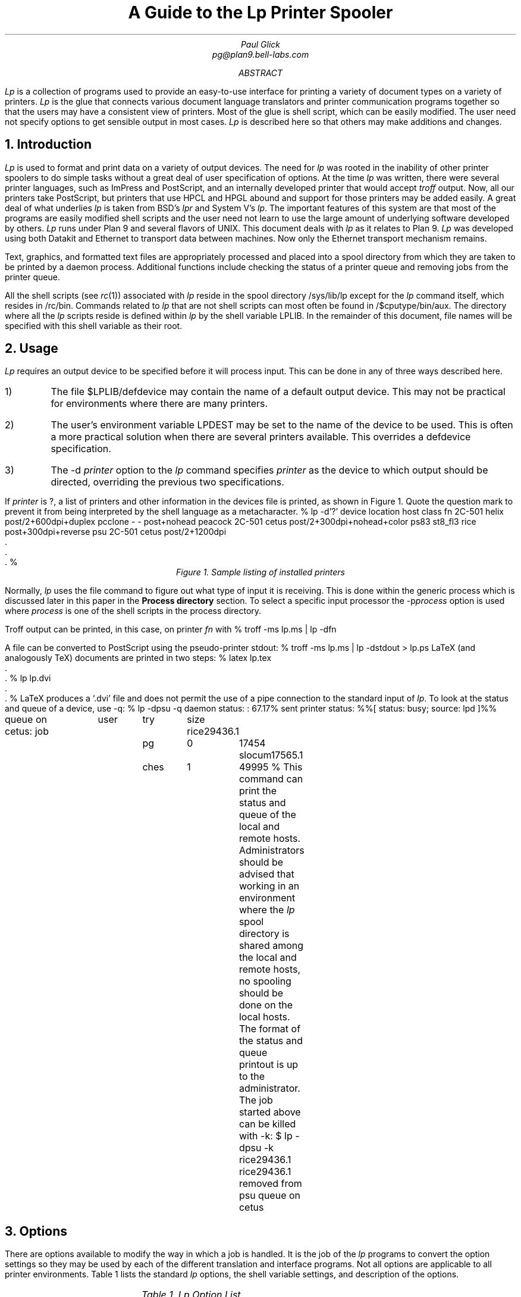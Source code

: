 .TL
A Guide to the Lp
Printer Spooler
.AU
Paul Glick
pg@plan9.bell-labs.com
.AB
.PP
.I Lp
is a collection of programs used to provide an easy-to-use
interface for printing a variety of document types on a variety
of printers.
.I Lp
is the glue that connects various document language
translators and printer communication programs together so that
the users may have a consistent view of printers.
Most of the glue
is shell script, which can be easily modified.
The user need not
specify options to get sensible output in most cases.
.I Lp
is described here
so that others may make additions and changes.
.AE
\" .2C
.NH
Introduction
.PP
.I Lp
is used to format and print data on a variety of output devices.
The need for
.I lp
was rooted in the inability of other printer spoolers to do simple
tasks without a great deal of user specification of options.
At the time
.I lp
was written, there were several printer
languages, such as ImPress and PostScript, and
an internally developed printer that would accept
.I troff
output.
Now, all our printers take PostScript,
but printers that use HPCL and HPGL abound and
support for those printers may be added easily.
A great deal of what underlies
.I lp
is taken from BSD's
.I lpr
and System V's
.I lp .
The important features of this system are that most of the programs
are easily modified shell scripts and the user need not
learn to use the large amount of underlying software developed by others.
.I Lp
runs under Plan 9 and several flavors of
UNIX.
This document deals with
.I lp
as it relates to Plan 9.
.I Lp
was developed using both Datakit and Ethernet to transport data between machines.
Now only the Ethernet transport mechanism remains.
.PP
Text, graphics, and formatted text files are appropriately processed and
placed into a spool directory from which they are taken to be printed by a daemon process.
Additional functions include checking the status of a printer queue
and removing jobs from the printer queue.
.PP
All the shell scripts (see
.I rc (1))
associated with
.I lp
reside in the spool directory
.CW /sys/lib/lp
except for the
.I lp
command itself, which resides in
.CW /rc/bin .
Commands related to
.I lp
that are not shell scripts can most often be found
in
.CW /$cputype/bin/aux .
The directory where all the
.I lp
scripts  reside is defined within
.I lp
by the shell variable
.CW LPLIB .
In the remainder of this document, file names will be specified
with this shell variable as their root.
.NH
Usage
.PP
.I Lp
requires an output device to be specified
before it will process input.
This can be done in any of three ways described here.
.IP 1)
The file
.CW $LPLIB/defdevice
may contain the name of a default output device.
This may not be practical for environments where
there are many printers.
.IP 2)
The user's environment variable
.CW LPDEST
may be set to the name of the device to be used.
This is often a more practical solution when there are several printers
available.
This overrides a
.CW defdevice
specification.
.IP 3)
The
.CW -d
.I printer
option to the
.I lp
command specifies
.I printer
as the device to which output should be directed, overriding the
previous two specifications.
.PP
.ti 0
If
.I printer
is
.CW ? ,
a list of printers and other information in the
.CW devices
file is printed, as shown in Figure 1.
Quote the question mark to prevent it from being
interpreted by the shell language as a metacharacter.
\" .1C
.KF
.P1
% lp -d'?'
device   location  host             class
fn       2C-501    helix            post/2+600dpi+duplex
pcclone  -         -                post+nohead
peacock  2C-501    cetus            post/2+300dpi+nohead+color
ps83     st8_fl3   rice             post+300dpi+reverse
psu      2C-501    cetus            post/2+1200dpi
     .
     .
     .
%
.P2
.ce
.I "Figure 1.  Sample listing of installed printers"
.KE
.PP
Normally,
.I lp
uses the
.CW file
command to figure out what type of input it is receiving.
This is done within the
.CW generic
process which is discussed later in this paper in the
.B "Process directory"
section.
To select a specific input processor the
\f(CW-p\fP\fIprocess\fP
option is used where
.I process
is one of the shell scripts in the
.CW process
directory.
.LP
Troff
output can be printed, in this case, on printer
.I fn
with
.P1
% troff -ms lp.ms | lp -dfn
.P2
.LP
A file can be converted to PostScript using the pseudo-printer
.CW stdout :
.P1
% troff -ms lp.ms | lp -dstdout > lp.ps
.P2
LaTeX (and analogously TeX)
documents are printed in two steps:
.P1
% latex lp.tex
     .
     .
% lp lp.dvi
     .
     .
%
.P2
LaTeX
produces a `.dvi' file and
does not permit the use of a pipe
connection to the standard input of
.I lp .
To look at the status and queue of a device, use
.CW -q :
.P1
% lp -dpsu -q
daemon status:
:  67.17% sent
printer status:
%%[ status: busy; source: lpd ]%%

queue on cetus:
job		user	try	size
rice29436.1	pg	0	17454
slocum17565.1	ches	1	49995
%
.P2
This command can print the status and queue of the local
and remote hosts.
Administrators should be advised that working in an environment where the
.I lp
spool directory is shared among the local and remote hosts,
no spooling should be done on the local hosts.
The format of the status and queue printout is up to the administrator.
The job started above can be killed with
.CW -k :
.P1
$ lp -dpsu -k rice29436.1
rice29436.1 removed from psu queue on cetus
.P2
.NH
Options
.PP
There are options available to modify the way in which a job is handled.
It is the job of the
.I lp
programs to convert the option settings so they may be used by each of the
different translation and interface programs.
Not all options are applicable to all printer environments.
Table 1 lists the standard
.I lp
options, the shell variable settings, and description of the options.
\" .1C
.KF
.sp
.in 0
.TS
center;
c | c s s | c
c | c c c | c
lfCWp-2 | lfCWp-2 cfCWp-2 cfCWp-2 | lp-2w(3i).
=
option	shell variable	action
\^	name	default	set	\^
_
-D	DEBUG	N	1	turn on debugging mode.
_
-H	NOHEADER	N	1	suppress header page.
_
-L	LAND	N	1	make long page dimension horizontal.
_
-M \fImach\fP	LPMACHID	N	\fImach\fP	set the source machine name.
_
-Q	QONLY	N	1	do not execute daemon; for debugging.
_
-c \fIn\fP	COPIES	N	\fIn\fP	number of copies to be printed.
_
-d \fIprinter\fP	LPDEST	U	\fIprinter\fP	set job destination; override other settings.
_
-f \fIfont.pt\fP	FONT	N	\fIfont\fP	set font style and point size for printing.
	POINT	N	\fIpt\fP
_
-i \fIn\fP	IBIN	N	\fIn\fP	T{
select input paper tray options.
The argument given is dependent on the printer type.
A number can be given to select a particular tray and/or
.CW simplex
or
.CW duplex
may be used to get single or double sided output, where
applicable.
Multiple options should be separated by commas.
T}
_
-k	KILLFLAG	0	1	T{
take non-option arguments as job numbers to be removed from queue.
T}
_
-l \fIn\fP	LINES	N	\fIn\fP	T{
for printed data, the number of lines per logical page.
T}
_
-m \fIf\fP	MAG	N	\fIf\fP	T{
magnify the image by a factor \fIf\fP.
The factor should be a positive real number.
T}
_
-n \fIn\fP	NPAG	N	\fIn\fP	T{
put \fIn\fP logical pages on a single physical page.
A simple algorithm is used to pack the pages.
T}
_
-o \fIlist\fP	OLIST	N	\fIlist\fP	T{
print only those pages specified in the list.
The list may be a sequence of numbers or ranges separated by commas.
A range is a pair of numbers separated by a hyphen.
T}
_
-p \fIproc\fP	LPPROC	L	\fIproc\fP	T{
use the preprocessor \fIproc\fP instead of the preprocessor given
in the
.CW devices
file for this printer.
T}
_
-q	LPQ	N	1	T{
print the status and queue.
T}
_
-r	REVERSE	L	1	T{
this toggles the
.CW REVERSE
flag, changing whether or not page reversal should occur in preprocessing.
Page reversal is needed if a printer delivers pages face up.
The keyword
.CW reverse
can be placed in the
.I lpclass
field of the
.CW devices
file.
If a document has already been processed this flag has no effect.
T}
_
-u \fIuser\fP	LPUSERID	U	\fIuser\fP	T{
change the user id that appears on the cover page.
T}
_
-x \fIoffset\fP	XOFF	N	\fIoffset\fP	T{
move the image \fIoffset\fP inches to the right.
A negative \fIoffset\fP will move the image to the left.
The \fIoffset\fP may be any reasonable real number.
T}
_
-y \fIoffset\fP	YOFF	N	\fIoffset\fP	T{
same as for
.CW -x
except a positive offset will move the image down.
T}
_
.T&
l l cp-2 lp-2 s
l l cfCWp-2 lp-2 s.
.vs -2p

		default	setting definition
		N	set to the null string (`') initially in \fIlp\fP.
		L	set from printer entry in \f(CW\\s-\\n(XPdevices\\s+\\n(XP\fP file.
		U	set from the user's environment.
.vs +2p
.TE
.sp
.ce
.I "Table 1. Lp Option List"
.sp
.ll \\n(LLu
.KE
\" .2C	
.NH
Devices file
.PP
The
.CW devices
file is found in the spool directory.
Each line in the file is composed of 12 fields, separated
by tabs or spaces, that describe the attributes
of the printer and how it should be serviced.
Within the
.CW lp
command, a shell variable is set for each attribute;
the following list describes them:
.IP "\f(CW\s-\\n(XPLPDEST\s+\\n(XP\fP " 12
is the name of the device as given to
.I lp
with the
.CW -d
option
or as specified by the shell environment variable
.CW LPDEST
or as specified by
the file
.CW $LPLIB/defdevice .
This name is used in creating directories and log files that are associated with
the printers operation.
.IP "\f(CW\s-\\n(XPLOC\s+\\n(XP\fP "
just describes where the printer is physically located.
.IP "\f(CW\s-\\n(XPDEST_HOST\s+\\n(XP\fP "
is the host from which the files are printed.
Files may be spooled on other machines before being transferred to the
destination host.
.IP "\f(CW\s-\\n(XPOUT_DEV\s+\\n(XP\fP "
is the physical device name or network address needed by the printer daemon
to connect to the printer.
This field depends on the requirements of the daemon and may contain a `\(en'
if not required.
.IP "\f(CW\s-\\n(XPSPEED\s+\\n(XP\fP "
is the baud rate setting for the port.
This field depends on the requirements of the daemon and may contain a `\(en'
if not required.
.IP "\f(CW\s-\\n(XPLPCLASS\s+\\n(XP\fP "
is used to encode minor printer differences.
The keyword
.CW reverse
is used by some of the preprocessors
to reverse the order the pages are printed to accommodate different output
trays (either face up or face down).
The keyword
.CW nohead
is used to suppress the header page.
This is used for special and color printers.
The keyword
.CW duplex
is used to coax double sided output from duplex printers.
.IP "\f(CW\s-\\n(XPLPPROC\s+\\n(XP\fP "
is the command from the
.CW LPLIB/process
directory to be used to convert input to a format
that will be accepted by the device.
The preprocessor is invoked by the spooler.
.IP "\f(CW\s-\\n(XPSPOOLER\s+\\n(XP\fP "
is the command from the
.CW LPLIB/spooler
directory which will select files using the
.CW SCHED
command and invoke the
.CW LPPROC
command, putting its output
into the remote spool directory.
The output is sent directly to the spool directory on the
destination machine to avoid conflicts when client and
server machines share spool directories.
.IP "\f(CW\s-\\n(XPSTAT\s+\\n(XP\fP "
is the command from the
.CW LPLIB/stat
directory that prints the status of the device and the list of jobs
waiting on the queue for the device.
The status information depends on what is available from the printer
and interface software.
The queue information should be changed to show information
useful in tracking down problems.
The
.CW SCHED
command is used to show the jobs in the order
in which they will be printed.
.IP "\f(CW\s-\\n(XPKILL\s+\\n(XP\fP "
is the command from the
.CW LPLIB/kill
that removes jobs from the queue.
The jobs to be removed are given as arguments to the
.I lp
command.
When possible, it should also abort the currently running job
if it has to be killed.
.IP "\f(CW\s-\\n(XPDAEMON\s+\\n(XP\fP "
is the command from the
.CW LPLIB/daemon
that is meant to run asynchronously to remove
jobs from the queue.
Jobs may either be passed on to another host or sent to the
printing device.
.I Lp
always tries to start a daemon process when one is specified.
.IP "\f(CW\s-\\n(XPSCHED\s+\\n(XP\fP "
is the command from the
.CW LPLIB/sched
that is used to present the job names to the
daemon and stat programs
in some order, e.g., first-in-first-out, smallest first.
.NH
Support programs
.PP
The following sections describe the basic functions of the programs
that are found in the subdirectories of
.CW $LPLIB .
The programs in a specific directory vary with the
type of output device or networks that have to be used.
.NH 2
Process directory
.PP
The
.CW generic
preprocessor
is the default preprocessor for most printers.
It uses the
.I file (1)
command to determine the format of the input file.
The appropriate preprocessor is then selected to transform the
file to a format suitable for the printer.
.PP
Here is a list of some of the preprocessors and
a description of their function.
A complete list of preprocessors and their descriptions can be found in the manual page
.I lp (8).
.sp
.IP \f(CWdvipost\fP 14
Converts TeX or LaTeX output (\f(CW.dvi\fP files) to PostScript
.IP \f(CWppost\fP
Converts UTF text to PostScript.
The default font is Courier with Lucida fonts filling in
the remainder of the (available) Unicode character space.
.IP \f(CWtr2post\fP
Converts (device independent) troff output for the device type
.CW utf .
See
.CW /sys/lib/troff/font/devutf
directory for troff font width table descriptions.
See also the
.CW /sys/lib/postscript/troff
directory for mappings of
troff
.CW UTF
character space to PostScript font space.
.IP \f(CWp9bitpost\fP
Converts Plan 9 bitmaps (see
.I bitfile (9.6))
to PostScript.
.IP \f(CWg3post\fP
Converts fax (CCITT-G31 format) to PostScript.
.IP \f(CWhpost\fP
Does header page processing and page reversal processing, if
necessary.
Page reversal is done here so the header page always comes
out at the beginning of the job.
Header page processing is very location-dependent.
.NH 2
Spool directory
.PP
The
.CW generic
spooler is responsible for executing the preprocessor
and directing its output to a file in the printer's queue.
An additional file is created containing information such as the system name,
user id, job number, and number of times this job was attempted.
.PP
Certain printer handling programs do not require separate
preprocessing and spooling.
For such circumstances a
.CW nospool
spooler is available that just executes the preprocessing program.
The processing and spooling functions are assumed by this program and the output is sent to
.CW OUT_DEV
or standard output if
.CW OUT_DEV
is '-'.
.PP
The
.CW pcclone
spooler is used to send print jobs directly to a printer connected
to a 386 compatible printer port (See
.I lpt (3)).
.NH 2
Stat directory
.PP
The function of the shell scripts in the
.CW stat
directory is to present status information about the
printer and its queue.
When necessary, the
.CW stat
scripts may be designed
to return information about the local queue as well as the remote queue.
This is not done on Plan 9 because many systems share the same queue directory.
The scheduler is used to print the queue in the order in which the jobs
will be executed.
.NH 2
Kill directory
.PP
The
.CW kill
scripts receive command line arguments passed to them by
.I lp
and remove the job and id files which match the arguments
for the particular queue.
When a job is killed, the generic kill procedure:
.IP 1)
kills the daemon for this queue if the job being killed
is first in the queue,
.IP 2)
removes the files associated with the job from the queue,
.IP 3)
attempts to restart the daemon.
.NH 2
Daemon directory
.PP
The
.CW daemon
shell scripts are the last to be invoked by
.I lp
if the
.CW -Q
option has not been given.
The daemon process is executed asynchronously
with its standard output and standard error appended to
the printer log file.
The log file is described in a subsequent section.
Because the daemon runs asynchronously, it must
catch signals that could cause it to terminate abnormally.
The daemon first checks to see that it is the only one running
by using the
.CW LOCK
program found in the
.CW /$cputype/bin/aux
directory.
The
.CW LOCK
command creates a
.CW LOCK
file in the printer's queue directory.
The daemon then executes the scheduler to obtain the name of the
next job on the queue.
.PP
The processing of jobs may entail transfer to another host
or transmission to a printer.
The details of this are specific to the individual daemons.
If a job is processed without error, it is removed from the queue.
If a job does not succeed, the associated files may be
moved to a printer specific directory in
.CW $LPLIB/prob .
In either case, the daemon can make an entry in the printer's
log file.
Before exiting, the daemon should clean up lock files by calling
.CW UNLOCK .
.PP
Several non-standard daemon programs have been designed
to suit various requirements and whims.
One such program announces job completion and empty paper trays
by causing icons to appear in peoples'
.CW seemail
window.
Another, using a voice synthesizer, makes verbal announcements.
Other daemons may be designed to taste.
.NH 2
Sched directory
.PP
The scheduler must decide which job files should be executed and
in what order.
The most commonly used scheduler program is
.CW FIFO ,
which looks like this:
.P1
ls -tr $* | sed -n -e 's/.*  *//' \e
  -e '/^[0-9][0-9]*\.[1-9][0-9]*$/p'
.P2
This lists all the job files in this printer's queue in modification
time order.
Jobs entering the queue have a dot (.) prefixed to their name
to keep the scheduler from selecting them before they are complete.
.NH
Where Things Go Wrong
.PP
There are four directories where
.I lp
writes files.
On the Plan 9 release these directories may be found
in a directory on a scratch filesystem that is not
backed-up.
This directory is
.CW /n/emelieother/lp .
It is built on top of a file system
.CW other
that is mounted on the file server
.CW emelie .
The four directories in
this scratch directory
are
.CW log ,
.CW prob ,
.CW queue ,
and
.CW tmp .
.I Lp
binds (see
.I bind (1))
the first three into the directory
.CW /sys/lib/lp
for its processes and their children.
The
.CW tmp
directory is bound to the
.CW /tmp
directory so that the lp daemons, which run as user `none',
may write into this directory.
.PP
On any new installation, it is important that these directories
be set up and that the
.I /rc/bin/lp
command be editted to reflect the change.
If you do not have a scratch filesystem for these directories,
create the four directories
.CW log ,
.CW prob ,
.CW queue ,
and
.CW tmp
in
.CW $LPLIB
.CW (/sys/lib/lp)
so that they are writable by anyone.
.NH 2
Log directory
.PP
The log files for a particular
.I printer
appear in a subdirectory of the spool directory
\f(CWlog\fP/\fIprinter\fP.
There are currently two types of log files.
One is for the daemon to log errors and successful completions
of jobs.
These are named
.I printer.day
where
.I day
is the three letter abbreviation for the day of the week.
These are overwritten once a week to avoid the need for regular
cleanup.
The other type of log file contains the status of the printer and
is written by the program that communicates with the printer itself.
These are named
\fIprinter\fP.\f(CWst\fP.
These are overwritten with each new job and are saved in the
.CW $LPLIB/prob
directory along with the job under circumstances described below.
When a printer does not appear to be functioning these files are the
place to look first.
.NH 2
Prob directory
.PP
When a job fails to produce output,
the log files should be checked for any obvious problems.
If none can be found, a directory with full read and write permissions
should be created with the name of the printer in the
.CW $LPLIB/prob
directory.
Subsequent failure of a job will cause the daemon to leave a
copy of the job and the printer communication log in
\f(CW$LPLIB/prob/\fP\fIprinter\fP
directory.
It is common for a printer to enter states from which
it cannot be rescued except by manually cycling the power on the printer.
After this is done the print daemon should recover by itself
(give it a minute).
If it does not recover, remove the
.CW LOCK
file from the printer's spool directory to kill the daemon.
The daemon will have to be restarted by sending another job
to the printer.
For PostScript printers just use:
.P1
echo '%!PS' | lp
.P2
.NH 2
Repairing Stuck Daemons
.PP
There are conditions that occur which are not handled
by the daemons.
One such problem can only be described as the printer entering a
comatose state.
The printer does not respond to any messages sent to it.
The daemon should recover from the reset and an error message
will appear in the log files.
If all else fails, one can kill the first job in the queue
or remove the
.CW LOCK
file from the queue directory.
This will kill the daemon, which will have to be restarted.
.NH
Interprocessor Communication
.PP
A Plan 9 CPU server can be set up as a printer's spooling host.
That is, the machine where jobs are spooled and from which those jobs
are sent directly to the printer.
To do this, the CPU must listen on TCP port 515 which is the well known
port for the BSD line printer daemon.
The file
.CW /rc/bin/service/tcp515
is executed when a call comes in on that port.
The Plan 9
.CW lpdaemon
will accept jobs sent from BSD LPR/LPD systems.
The
.CW /$cputype/bin/aux/lpdaemon
command is executed from the service call and it accepts print jobs, requests for status,
and requests to kill jobs.
The command
.CW /$cputype/bin/aux/lpsend
is used to send jobs
to other Plan 9 machines and is usually called from
within a spooler or daemon script.
The command
.CW /$cputype/bin/aux/lpdsend
is used to send jobs
to machines and printers that use the BSD LPR/LPD protocol and is also usually called from
within a spooler or daemon script.
.NH
Acknowledgements
.PP
Special thanks to Rich Drechsler for supplying and maintaining most of
the PostScript translation and interface programs,
without which
.I lp
would be an empty shell.
Tomas Rokicki provided the
TeX
to PostScript
translation program.
.NH
References
.LP
[Camp86] Ralph Campbell,
``4.3BSD Line Printer Spooler Manual'', UNIX System Manager's Manual,
May, 1986, Berkeley, CA
.br
[RFC1179] Request for Comments: 1179, Line Printer Daemon Protocol, Aug 1990
.br
[Sys5] System V manual, date unknown
